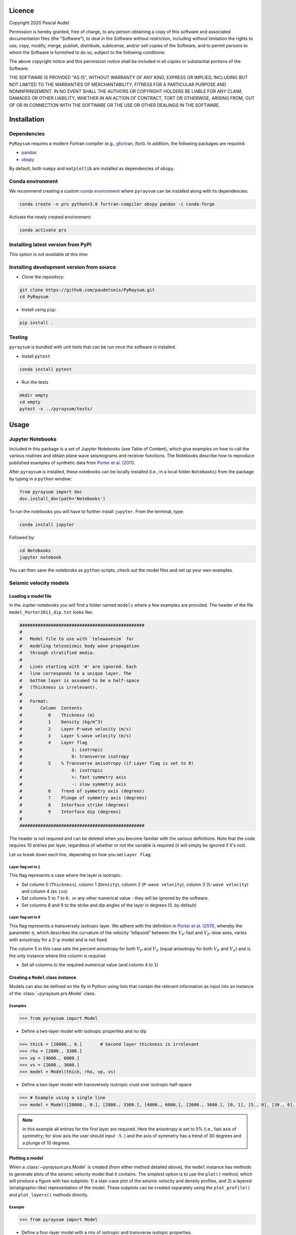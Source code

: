 .. figure:: ../pyraysum/examples/picture/PyRaysum_logo.png
   :align: center

Licence
-------

Copyright 2020 Pascal Audet

Permission is hereby granted, free of charge, to any person obtaining a copy
of this software and associated documentation files (the "Software"), to deal
in the Software without restriction, including without limitation the rights
to use, copy, modify, merge, publish, distribute, sublicense, and/or sell
copies of the Software, and to permit persons to whom the Software is
furnished to do so, subject to the following conditions:

The above copyright notice and this permission notice shall be included in all
copies or substantial portions of the Software.

THE SOFTWARE IS PROVIDED "AS IS", WITHOUT WARRANTY OF ANY KIND, EXPRESS OR
IMPLIED, INCLUDING BUT NOT LIMITED TO THE WARRANTIES OF MERCHANTABILITY,
FITNESS FOR A PARTICULAR PURPOSE AND NONINFRINGEMENT. IN NO EVENT SHALL THE
AUTHORS OR COPYRIGHT HOLDERS BE LIABLE FOR ANY CLAIM, DAMAGES OR OTHER
LIABILITY, WHETHER IN AN ACTION OF CONTRACT, TORT OR OTHERWISE, ARISING FROM,
OUT OF OR IN CONNECTION WITH THE SOFTWARE OR THE USE OR OTHER DEALINGS IN THE
SOFTWARE.

Installation
------------

Dependencies
++++++++++++

``PyRaysum`` requires a modern Fortran compiler (e.g., `gfortran <https://gcc.gnu.org/wiki/GFortran>`_, ifort). In addition, the following packages are required:

- `pandas <https://pandas.pydata.org>`_
- `obspy <https://github.com/obspy/obspy/wiki>`_

By  default, both ``numpy`` and ``matplotlib`` are installed as dependencies
of ``obspy``.

Conda environment
+++++++++++++++++

We recommend creating a custom
`conda environment <https://conda.io/docs/user-guide/tasks/manage-environments.html>`_
where ``pyraysum`` can be installed along with its dependencies:

.. sourcecode:: bash

   conda create -n prs python=3.8 fortran-compiler obspy pandas -c conda-forge

Activate the newly created environment:

.. sourcecode:: bash

   conda activate prs

Installing latest version from PyPi
+++++++++++++++++++++++++++++++++++

*This option is not available at this time*

Installing development version from source
++++++++++++++++++++++++++++++++++++++++++

- Clone the repository:

.. sourcecode:: bash

   git clone https://github.com/paudetseis/PyRaysum.git
   cd PyRaysum

- Install using ``pip``:

.. sourcecode:: bash

   pip install .

Testing
+++++++

``pyraysum`` is bundled with unit tests that can be run once the software is installed. 

- Install ``pytest``

.. sourcecode:: bash

   conda install pytest

- Run the tests

.. sourcecode:: bash

   mkdir empty
   cd empty
   pytest -v ../pyraysum/tests/

Usage
-----

Jupyter Notebooks
+++++++++++++++++

Included in this package is a set of Jupyter Notebooks (see Table of Content),
which give examples on how to call the various routines and obtain plane wave
seismograms and receiver functions.
The Notebooks describe how to reproduce published examples of synthetic data
from `Porter et al. (2011) <https://doi.org/10.1130/L126.1>`_.


After ``pyraysum`` is installed, these notebooks can be locally installed
(i.e., in a local folder ``Notebooks``) from the package
by typing in a ``python`` window:

.. sourcecode :: python

   from pyraysum import doc
   doc.install_doc(path='Notebooks')

To run the notebooks you will have to further install ``jupyter``.
From the terminal, type:

.. sourcecode :: bash

   conda install jupyter

Followed by:

.. sourcecode :: bash

   cd Notebooks
   jupyter notebook

You can then save the notebooks as ``python`` scripts,
check out the model files and set up your own examples.

Seismic velocity models
+++++++++++++++++++++++

Loading a model file
~~~~~~~~~~~~~~~~~~~~

In the Jupiter notebooks you will find a folder named ``models`` where a
few examples are provided. The header of the file ``model_Porter2011_dip.txt``
looks like:

.. sourcecode:: bash

    ################################################
    #
    #   Model file to use with `telewavesim` for
    #   modeling teleseismic body wave propagation
    #   through stratified media.
    #
    #   Lines starting with '#' are ignored. Each
    #   line corresponds to a unique layer. The
    #   bottom layer is assumed to be a half-space
    #   (Thickness is irrelevant).
    #
    #   Format:
    #       Column  Contents
    #          0    Thickness (m)
    #          1    Density (kg/m^3)
    #          2    Layer P-wave velocity (m/s)
    #          3    Layer S-wave velocity (m/s)
    #          4    Layer flag
    #                   1: isotropic
    #                   0: transverse isotropy
    #          5    % Transverse anisotropy (if Layer flag is set to 0)
    #                   0: isotropic
    #                   +: fast symmetry axis
    #                   -: slow symmetry axis
    #          6    Trend of symmetry axis (degrees)
    #          7    Plunge of symmetry axis (degrees)
    #          8    Interface strike (degrees)
    #          9    Interface dip (degrees)
    #
    ################################################

The header is not required and can be deleted when you become familiar
with the various definitions. Note that the code requires 10 entries per
layer, regardless of whether or not the variable is required (it will
simply be ignored if it's not).

Let us break down each line, depending on how you set ``Layer flag``:

Layer flag set to ``1``
*************************

This flag represents a case where the layer is isotropic.

- Set column 0 (``Thickness``), column 1 (``Density``), column 2 (``P-wave velocity``), column 3 (``S-wave velocity``) and column 4 (as ``iso``)

- Set columns 5 to 7 to ``0.`` or any other numerical value - they will be ignored by the software.

- Set columns 8 and 9 to the strike and dip angles of the layer in degrees (0. by default)

Layer flag set to ``0``
*************************

This flag represents a transversely isotropic layer. We adhere with
the definition in
`Porter et al. (2011) <https://doi.org/10.1130/L126.1>`_,
whereby the parameter :math:`\eta`, which describes the curvature of the
velocity “ellipsoid” between the :math:`V_P`-fast and :math:`V_P`-slow axes, varies
with anisotropy for a 2-:math:`\psi` model and is not fixed.

The column 5 in this case sets the percent anisotropy for both
:math:`V_P` and :math:`V_S` (equal anisotropy for both :math:`V_P` and :math:`V_S`) and is the only
instance where this column is required.

- Set all columns to the required numerical value (and column 4 to ``1``)

Creating a ``Model`` class instance
~~~~~~~~~~~~~~~~~~~~~~~~~~~~~~~~~~~

Models can also be defined on the fly in Python using lists that contain
the relevant information as input into an instance of the
:class:`~pyraysum.prs.Model` class.

Examples
********

.. sourcecode:: python

   >>> from pyraysum import Model

- Define a two-layer model with isotropic properties and no dip

.. sourcecode:: python

   >>> thick = [20000., 0.]       # Second layer thickness is irrelevant
   >>> rho = [2800., 3300.]
   >>> vp = [4600., 6000.]
   >>> vs = [2600., 3600.]
   >>> model = Model(thick, rho, vp, vs)

- Define a two-layer model with transversely isotropic crust over isotropic half-space

.. sourcecode:: python

   >>> # Example using a single line
   >>> model = Model([20000., 0.], [2800., 3300.], [4000., 6000.], [2600., 3600.], [0, 1], [5., 0], [30., 0], [10., 0], [0., 0.], [0., 0.])

.. note::

   In this example all entries for the first layer are required. Here the anisotropy is
   set to 5% (i.e., fast axis of symmetry; for slow axis the user should input ``-5.``)
   and the axis of symmetry has a trend of 30 degrees and a plunge of 10 degrees.

Plotting a model
~~~~~~~~~~~~~~~~

When a :class:`~pyraysum.prs.Model` is created (from either method detailed above), the ``model`` instance has methods to generate plots of the seismic velocity model that it contains. The simplest option is to use the ``plot()`` method, which will produce a figure with two subplots: 1) a stair-case plot of the seismic velocity and density profiles, and 2) a layered (stratigraphic-like) representation of the model. These subplots can be created separately using the ``plot_profile()`` and ``plot_layers()`` methods directly.

Example
*******

.. sourcecode:: python

   >>> from pyraysum import Model

- Define a four-layer model with a mix of isotropic and transverse isotopic properties. 

.. note::

	Note here we do not specify the trend and plunge of the symmetry axis since this information is not (yet) used in the plot. Default values will apply (``0.`` for both parameters).

.. sourcecode:: python

   >>> thick = [15000., 20000., 15000.,  0.]
   >>> rho = [2750.,  2800., 3300., 3250.]
   >>> vp = [4300., 4600., 5600., 6000.]
   >>> vs = [2400., 2600., 3300., 3600.]
   >>> isoflg = [1, 1, 0, 1]
   >>> ani = [0., 0., 5., 0.]
   >>> model = Model(thick, rho, vp, vs, isoflg=isoflg, ani=ani)

   >>> model.plot()

.. figure:: ../pyraysum/examples/picture/Figure_4layer_model.png
   :align: center


Basic usage
+++++++++++

These examples are extracted from the :func:`~pyraysum.prs.run_prs` function.

For anisotropic velocity models, users need to specify the back-azimuth
value in degrees. Furthermore, the default type of the incoming
teleseismic body wave is ``'P'`` for compressional wave. Other options are
``'SV'`` or ``'SH'`` for vertically-polarized shear wave or
horizontally-polarized shear wave, respectively.
Wave modes cannot be mixed.


Modeling a single event
~~~~~~~~~~~~~~~~~~~~~~~

.. sourcecode:: python

   >>> from pyraysum import prs, Model, Geometry
   >>> # Define two-layer model with isotropic crust over isotropic half-space
   >>> model = Model([30000., 0], [2800., 3300.], [6000., 8000.], [3600., 4500.])
   >>> geom = Geometry(0., 0.06) # baz = 0 deg; slow = 0.06 x/km
   >>> npts = 1500
   >>> dt = 0.025      # s
   >>> streamlist = prs.run_frs(model, geom, npts=npts, dt=dt)

   >>> type(streamlist[0])
   <class 'obspy.core.stream.Stream'>
   >>> print(st)
   3 Trace(s) in Stream:
   3 Trace(s) in Stream:
   .synt..BHN | 2020-11-30T21:04:43.890339Z - 2020-11-30T21:05:21.365339Z | 40.0 Hz, 1500 samples
   .synt..BHE | 2020-11-30T21:04:43.891418Z - 2020-11-30T21:05:21.366418Z | 40.0 Hz, 1500 samples
   .synt..BHZ | 2020-11-30T21:04:43.891692Z - 2020-11-30T21:05:21.366692Z | 40.0 Hz, 1500 samples   >>> st.plot(size=(600, 450))

Filter streams using a lowpass filter and plot using the ``obspy`` function.

.. sourcecode:: python

   >>> streamlist.filter('streams', 'lowpass', freq=1., corners=2, zerophase=True)
   >>> streamlist.streams[0].plot()


.. figure:: ../pyraysum/examples/picture/Figure_Moho.png
   :align: center

Modeling receiver functions
~~~~~~~~~~~~~~~~~~~~~~~~~~~

Receiver functions can only be calculated for component rotation equals to '1' (R-T-Z system)
or '2' (P-SV-SH system). There are two ways to calculate receiver functions - either directly
from the function ``run_prs`` with the argument ``rf=True`` (default is False), or after
you have obtained the 3-component seismograms from ``run_prs`` with ``rot=1`` or ``rot=2``.

Let's first define a simple 2-layer model:

.. sourcecode:: python

   >>> from pyraysum import prs, Model, Geometry
   >>> # Define two-layer model with isotropic crust over isotropic half-space
   >>> model = Model([30000., 0], [2800., 3300.], [6000., 8000.], [3600., 4500.])
   >>> geom = Geometry(0., 0.06) # baz = 0 deg; slow = 0.06 x/km
   >>> npts = 1500
   >>> dt = 0.025      # s

Method 1
********

.. sourcecode:: python

   >>> streamlist = prs.run_frs(model, geom, npts=npts, dt=dt, rot=1, rf=True)
   
   >>> print(streamlist.rfs[0])
   2 Trace(s) in Stream:
   .synt..RFR | 2020-12-12T21:43:39.788002Z - 2020-12-12T21:44:17.263002Z | 40.0 Hz, 1500 samples
   .synt..RFT | 2020-12-12T21:43:39.788682Z - 2020-12-12T21:44:17.263682Z | 40.0 Hz, 1500 samples

   >>> streamlist.filter('rfs', 'lowpass', freq=1., corners=2, zerophase=True)
   >>> streamlist.rfs[0].plot()

Method 2
********

.. sourcecode:: python

   >>> streamlist = prs.run_frs(model, geom, npts=npts, dt=dt, rot=1)
   >>> rflist = streamlist.calculate_rfs()

   >>> print(rflist[0])
   2 Trace(s) in Stream:
   .synt..RFR | 2020-12-12T21:44:13.539484Z - 2020-12-12T21:44:51.014484Z | 40.0 Hz, 1500 samples
   .synt..RFT | 2020-12-12T21:44:13.540241Z - 2020-12-12T21:44:51.015241Z | 40.0 Hz, 1500 samples

   >>> [rf.filter('lowpass', freq=1., corners=2, zerophase=True) for rf in rflist]
   >>> rflist[0].plot()

Both methods will produce the same receiver function figure. Note that the zero lag time at the center of the time axis. You can also notice wrap-around effects (weak arrivals before zero-lag time). Be careful when selecting time-sampling parameters when running ``Raysum``.

.. figure:: ../pyraysum/examples/picture/Figure_RF_Moho.png
   :align: center
